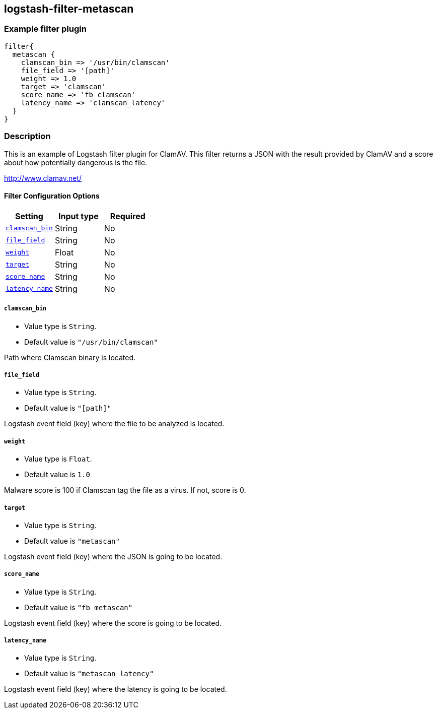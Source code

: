 :plugin: example
:type: filter

///////////////////////////////////////////
START - GENERATED VARIABLES, DO NOT EDIT!
///////////////////////////////////////////
:version: %VERSION%
:release_date: %RELEASE_DATE%
:changelog_url: %CHANGELOG_URL%
:include_path: ../../../../logstash/docs/include
///////////////////////////////////////////
END - GENERATED VARIABLES, DO NOT EDIT!
///////////////////////////////////////////

[id="plugins-{type}s-{plugin}"]

== logstash-filter-metascan

=== Example filter plugin

[,logstash]
----
filter{
  metascan {
    clamscan_bin => '/usr/bin/clamscan'
    file_field => '[path]'
    weight => 1.0
    target => 'clamscan'
    score_name => 'fb_clamscan'
    latency_name => 'clamscan_latency'
  }
}
----

=== Description

This is an example of Logstash filter plugin for ClamAV. This filter returns a JSON with the result provided by ClamAV and a score about how potentially dangerous is the file.

http://www.clamav.net/

[id="plugins-{type}s-{plugin}-options"]
==== Filter Configuration Options

[cols="<,<,<",options="header",]
|=======================================================================
|Setting |Input type|Required
| <<plugins-{type}s-{plugin}-clamscan_bin>> |String|No
| <<plugins-{type}s-{plugin}-file_field>> |String|No
| <<plugins-{type}s-{plugin}-weight>> |Float|No
| <<plugins-{type}s-{plugin}-target>> |String|No
| <<plugins-{type}s-{plugin}-score_name>> |String|No
| <<plugins-{type}s-{plugin}-latency_name>> |String|No
|=======================================================================

[id="plugins-{type}s-{plugin}-clamscan_bin"]
===== `clamscan_bin`

* Value type is `String`.
* Default value is `"/usr/bin/clamscan"`

Path where Clamscan binary is located.

[id="plugins-{type}s-{plugin}-file_field"]
===== `file_field`

* Value type is `String`.
* Default value is `"[path]"`

Logstash event field (key) where the file to be analyzed is located.

[id="plugins-{type}s-{plugin}-weight"]
===== `weight`

* Value type is `Float`.
* Default value is `1.0`

Malware score is 100 if Clamscan tag the file as a virus. If not, score is 0.

[id="plugins-{type}s-{plugin}-target"]
===== `target`

* Value type is `String`.
* Default value is `"metascan"`

Logstash event field (key) where the JSON is going to be located.

[id="plugins-{type}s-{plugin}-score_name"]
===== `score_name`

* Value type is `String`.
* Default value is `"fb_metascan"`

Logstash event field (key) where the score is going to be located.

[id="plugins-{type}s-{plugin}-latency_name"]
===== `latency_name`

* Value type is `String`.
* Default value is `"metascan_latency"`

Logstash event field (key) where the latency is going to be located.

[id="plugins-{type}s-{plugin}-common-options"]
